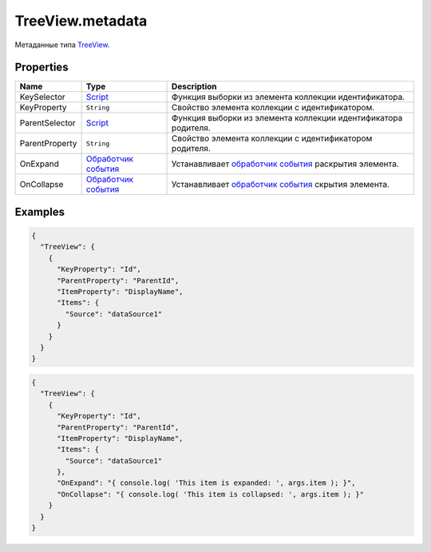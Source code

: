 TreeView.metadata
-----------------

Метаданные типа `TreeView <./>`__.

Properties
~~~~~~~~~~

.. list-table::
   :header-rows: 1

   * - Name
     - Type
     - Description
   * - KeySelector
     - `Script <../../Core/Script>`__
     - Функция выборки из элемента коллекции идентификатора.
   * - KeyProperty
     - ``String``
     - Свойство элемента коллекции с идентификатором.
   * - ParentSelector
     - `Script <../../Core/Script>`__
     - Функция выборки из элемента коллекции идентификатора родителя.
   * - ParentProperty
     - ``String``
     - Свойство элемента коллекции с идентификатором родителя.
   * - OnExpand
     - `Обработчик события <../Core/Script/>`__
     - Устанавливает `обработчик события <../Core/Script/>`__ раскрытия элемента.
   * - OnCollapse
     - `Обработчик события <../Core/Script/>`__
     - Устанавливает `обработчик события <../Core/Script/>`__ скрытия элемента.


Examples
~~~~~~~~

.. code:: json

    {
      "TreeView": {
        {
          "KeyProperty": "Id",
          "ParentProperty": "ParentId",
          "ItemProperty": "DisplayName",
          "Items": {
            "Source": "dataSource1"
          }
        }
      }
    }

.. code:: json

    {
      "TreeView": {
        {
          "KeyProperty": "Id",
          "ParentProperty": "ParentId",
          "ItemProperty": "DisplayName",
          "Items": {
            "Source": "dataSource1"
          },
          "OnExpand": "{ console.log( 'This item is expanded: ', args.item ); }",
          "OnCollapse": "{ console.log( 'This item is collapsed: ', args.item ); }"
        }
      }
    }
